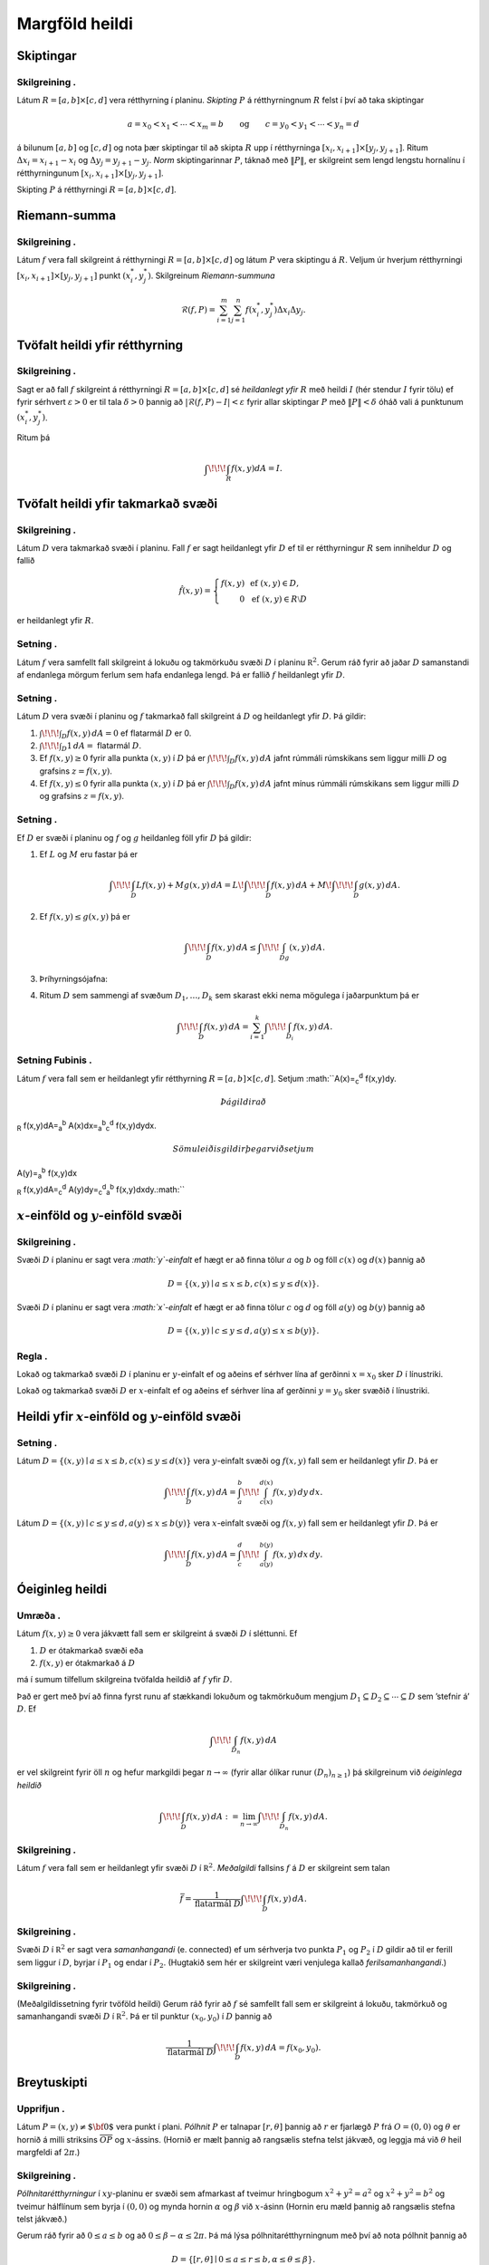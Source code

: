 
Margföld heildi
===============

Skiptingar
----------

Skilgreining .
~~~~~~~~~~~~~~

Látum :math:`R=[a,b]\times[c,d]` vera rétthyrning í planinu. *Skipting*
:math:`P` á rétthyrningnum :math:`R` felst í því að taka skiptingar

.. math::

   a=x_0<x_1<\cdots<x_m=b\qquad\mbox{og}\qquad
   c=y_0<y_1<\cdots<y_n=d

á bilunum :math:`[a,b]` og :math:`[c,d]` og nota þær skiptingar til að
skipta :math:`R` upp í rétthyrninga
:math:`[x_i,x_{i+1}]\times [y_j,y_{j+1}]`. Ritum
:math:`\Delta x_i=x_{i+1}-x_i` og :math:`\Delta y_j=y_{j+1}-y_j`. *Norm*
skiptingarinnar :math:`P`, táknað með :math:`\|P\|`, er skilgreint sem
lengd lengstu hornalínu í rétthyrningunum
:math:`[x_i,x_{i+1}]\times [y_j,y_{j+1}]`.

Skipting :math:`P` á rétthyrningi :math:`R= [a,b]\times [c,d]`.

.. figure:: skipting.pdf
   :alt: 

Riemann-summa
-------------

Skilgreining .
~~~~~~~~~~~~~~

Látum :math:`f` vera fall skilgreint á rétthyrningi
:math:`R=[a,b]\times[c,d]` og látum :math:`P` vera skiptingu á
:math:`R`. Veljum úr hverjum rétthyrningi
:math:`[x_i,x_{i+1}]\times [y_j,y_{j+1}]` punkt :math:`(x_i^*, y_j^*)`.
Skilgreinum *Riemann-summuna*

.. math::

   \mathcal{R}(f,P)=\sum_{i=1}^m\sum_{j=1}^n f(x_i^*, y_j^*)\Delta x_i\Delta
     y_j.

.. figure:: skipting2.pdf
   :alt: 

.. figure:: double.pdf
   :alt: 

Tvöfalt heildi yfir rétthyrning
-------------------------------

Skilgreining .
~~~~~~~~~~~~~~

Sagt er að fall :math:`f` skilgreint á rétthyrningi
:math:`R=[a,b]\times [c,d]` sé *heildanlegt yfir* :math:`R` með heildi
:math:`I` (hér stendur :math:`I` fyrir tölu) ef fyrir sérhvert
:math:`\varepsilon>0` er til tala :math:`\delta>0` þannig að
:math:`|\mathcal{R}(f,P)-I|<\varepsilon` fyrir allar skiptingar
:math:`P` með :math:`\|P\|<\delta` óháð vali á punktunum
:math:`(x_i^*, y_j^*)`.

Ritum þá

.. math:: \int\!\!\!\int_R f(x,y)dA=I.

Tvöfalt heildi yfir takmarkað svæði
-----------------------------------

Skilgreining .
~~~~~~~~~~~~~~

Látum :math:`D` vera takmarkað svæði í planinu. Fall :math:`f` er sagt
heildanlegt yfir :math:`D` ef til er rétthyrningur :math:`R` sem
inniheldur :math:`D` og fallið

.. math::

   \hat{f}(x,y)=\left\{\begin{array}{rcl}
   f(x,y)& & \mbox{ef }(x,y)\in D,\\
   0& & \mbox{ef }(x,y)\in R\setminus D
   \end{array}\right.

er heildanlegt yfir :math:`R`.

Setning .
~~~~~~~~~

Látum :math:`f` vera samfellt fall skilgreint á lokuðu og takmörkuðu
svæði :math:`D` í planinu :math:`{\mathbb  R}^2`. Gerum ráð fyrir að
jaðar :math:`D` samanstandi af endanlega mörgum ferlum sem hafa
endanlega lengd. Þá er fallið :math:`f` heildanlegt yfir :math:`D`.

Setning .
~~~~~~~~~

Látum :math:`D` vera svæði í planinu og :math:`f` takmarkað fall
skilgreint á :math:`D` og heildanlegt yfir :math:`D`. Þá gildir:

#. :math:`\int\!\!\!\int_D f(x,y)\,dA=0` ef flatarmál :math:`D` er 0.

#. :math:`\int\!\!\!\int_D 1\,dA=` flatarmál :math:`D`.

#. Ef :math:`f(x,y)\geq 0` fyrir alla punkta :math:`(x,y)` í :math:`D`
   þá er :math:`\int\!\!\!\int_D f(x,y)\,dA` jafnt rúmmáli rúmskikans
   sem liggur milli :math:`D` og grafsins :math:`z=f(x,y)`.

#. Ef :math:`f(x,y)\leq 0` fyrir alla punkta :math:`(x,y)` í :math:`D`
   þá er :math:`\int\!\!\!\int_D f(x,y)\,dA` jafnt mínus rúmmáli
   rúmskikans sem liggur milli :math:`D` og grafsins :math:`z=f(x,y)`.

Setning .
~~~~~~~~~

Ef :math:`D` er svæði í planinu og :math:`f` og :math:`g` heildanleg
föll yfir :math:`D` þá gildir:

#. Ef :math:`L` og :math:`M` eru fastar þá er

   .. math::

      \int\!\!\!\int_D Lf(x,y)+Mg(x,y)\,dA=L\!\int\!\!\!\int_D f(x,y)\,dA+M\!\int\!\!\!\int_D
      g(x,y)\,dA.

#. Ef :math:`f(x,y)\leq g(x,y)` þá er

   .. math:: \int\!\!\!\int_D f(x,y)\,dA\leq \int\!\!\!\int_Dg(x,y)\,dA.

#. Þríhyrningsójafna:

#. Ritum :math:`D` sem sammengi af svæðum :math:`D_1,\ldots, D_k` sem
   skarast ekki nema mögulega í jaðarpunktum þá er

   .. math:: \int\!\!\!\int_D f(x,y)\,dA=\sum_{i=1}^k\int\!\!\!\int_{D_i}f(x,y)\,dA.

Setning Fubinis .
~~~~~~~~~~~~~~~~~

Látum :math:`f` vera fall sem er heildanlegt yfir rétthyrning
:math:`R=[a,b]\times
[c,d]`. Setjum :math:``\ A(x)=\ :sub:`c`\ :sup:`d` f(x,y)dy.\ 

.. math:: Þá gildir að

\ :sub:`R` f(x,y)dA=\ :sub:`a`\ :sup:`b`
A(x)dx=\ :sub:`a`\ :sup:`b`\ :sub:`c`\ :sup:`d` f(x,y)dydx.\ 

.. math:: Sömuleiðis gildir þegar við setjum

\ A(y)=\ :sub:`a`\ :sup:`b` f(x,y)dx

.. math:: 

\ :sub:`R` f(x,y)dA=\ :sub:`c`\ :sup:`d`
A(y)dy=\ :sub:`c`\ :sup:`d`\ :sub:`a`\ :sup:`b` f(x,y)dxdy.\ :math:``

.. figure:: ax1
   :alt: 

:math:`x`-einföld og :math:`y`-einföld svæði
--------------------------------------------

Skilgreining .
~~~~~~~~~~~~~~

Svæði :math:`D` í planinu er sagt vera *:math:`y`-einfalt* ef hægt er að
finna tölur :math:`a` og :math:`b` og föll :math:`c(x)` og :math:`d(x)`
þannig að

.. math:: D=\{(x,y)\mid a\leq x\leq b, c(x)\leq y\leq d(x)\}.

Svæði :math:`D` í planinu er sagt vera *:math:`x`-einfalt* ef hægt er að
finna tölur :math:`c` og :math:`d` og föll :math:`a(y)` og :math:`b(y)`
þannig að

.. math:: D=\{(x,y)\mid c\leq y\leq d, a(y)\leq x\leq b(y)\}.

.. figure:: einfalt
   :alt: 

Regla .
~~~~~~~

Lokað og takmarkað svæði :math:`D` í planinu er :math:`y`-einfalt ef og
aðeins ef sérhver lína af gerðinni :math:`x=x_0` sker :math:`D` í
línustriki.

Lokað og takmarkað svæði :math:`D` er :math:`x`-einfalt ef og aðeins ef
sérhver lína af gerðinni :math:`y=y_0` sker svæðið í línustriki.

Heildi yfir :math:`x`-einföld og :math:`y`-einföld svæði
--------------------------------------------------------

Setning .
~~~~~~~~~

Látum :math:`D=\{(x,y)\mid a\leq x\leq b, c(x)\leq y\leq d(x)\}` vera
:math:`y`-einfalt svæði og :math:`f(x,y)` fall sem er heildanlegt yfir
:math:`D`. Þá er

.. math:: \int\!\!\!\int_D f(x,y)\,dA=\int_a^b\!\!\!\int_{c(x)}^{d(x)}f(x,y)\,dy\, dx.

Látum :math:`D=\{(x,y)\mid c\leq y\leq d, a(y)\leq x\leq b(y)\}` vera
:math:`x`-einfalt svæði og :math:`f(x,y)` fall sem er heildanlegt yfir
:math:`D`. Þá er

.. math:: \int\!\!\!\int_D f(x,y)\,dA=\int_c^d\!\!\!\int_{a(y)}^{b(y)}f(x,y)\,dx\, dy.

.. figure:: einfalt2
   :alt: Hér er svæðinu :math:`D` skipt í endanlega mörg
   :math:`x`-einföld og :math:`y`-einföld svæði sem skarast eingöngu í
   punktum á jaðrinum.

   Hér er svæðinu :math:`D` skipt í endanlega mörg :math:`x`-einföld og
   :math:`y`-einföld svæði sem skarast eingöngu í punktum á jaðrinum.
Óeiginleg heildi
----------------

Umræða .
~~~~~~~~

Látum :math:`f(x,y)\geq 0` vera jákvætt fall sem er skilgreint á svæði
:math:`D` í sléttunni. Ef

#. :math:`D` er ótakmarkað svæði eða

#. :math:`f(x,y)` er ótakmarkað á :math:`D`

má í sumum tilfellum skilgreina tvöfalda heildið af :math:`f` yfir
:math:`D`.

Það er gert með því að finna fyrst runu af stækkandi lokuðum og
takmörkuðum mengjum
:math:`D_1 \subseteq D_2 \subseteq \cdots \subseteq D` sem ’stefnir á’
:math:`D`. Ef

.. math:: \int\!\!\!\int_{D_n} f(x,y)\,dA

er vel skilgreint fyrir öll :math:`n` og hefur markgildi þegar
:math:`n\to \infty` (fyrir allar ólíkar runur :math:`(D_n)_{n\geq 1}`)
þá skilgreinum við *óeiginlega heildið*

.. math:: \int\!\!\!\int_{D} f(x,y)\,dA := \lim_{n\to \infty} \int\!\!\!\int_{D_n} f(x,y)\,dA .

Skilgreining .
~~~~~~~~~~~~~~

Látum :math:`f` vera fall sem er heildanlegt yfir svæði :math:`D` í
:math:`{\mathbb  R}^2`. *Meðalgildi* fallsins :math:`f` á :math:`D` er
skilgreint sem talan

.. math:: \bar{f}=\frac{1}{\mbox{flatarmál }D}\int\!\!\!\int_D f(x,y)\,dA.

Skilgreining .
~~~~~~~~~~~~~~

Svæði :math:`D` í :math:`{\mathbb  R}^2` er sagt vera *samanhangandi*
(e. connected) ef um sérhverja tvo punkta :math:`P_1` og :math:`P_2` í
:math:`D` gildir að til er ferill sem liggur í :math:`D`, byrjar í
:math:`P_1` og endar í :math:`P_2`. (Hugtakið sem hér er skilgreint væri
venjulega kallað *ferilsamanhangandi*.)

Skilgreining .
~~~~~~~~~~~~~~

(Meðalgildissetning fyrir tvöföld heildi) Gerum ráð fyrir að :math:`f`
sé samfellt fall sem er skilgreint á lokuðu, takmörkuð og samanhangandi
svæði :math:`D` í :math:`{\mathbb  R}^2`. Þá er til punktur
:math:`(x_0,y_0)` í :math:`D` þannig að

.. math:: \frac{1}{\mbox{flatarmál }D}\int\!\!\!\int_D f(x,y)\,dA=f(x_0,y_0).

Breytuskipti
------------

Upprifjun .
~~~~~~~~~~~

Látum :math:`P=(x,y)\neq \mbox{${\bf 0}$}` vera punkt í plani. *Pólhnit*
:math:`P` er talnapar :math:`[r,\theta]` þannig að :math:`r` er fjarlægð
:math:`P` frá :math:`O=(0,0)` og :math:`\theta` er hornið á milli
striksins :math:`\overline{OP}` og :math:`x`-ássins. (Hornið er mælt
þannig að rangsælis stefna telst jákvæð, og leggja má við :math:`\theta`
heil margfeldi af :math:`2\pi`.)

Skilgreining .
~~~~~~~~~~~~~~

*Pólhnitarétthyrningur* í :math:`xy`-planinu er svæði sem afmarkast af
tveimur hringbogum :math:`x^2+y^2=a^2` og :math:`x^2+y^2=b^2` og tveimur
hálflínum sem byrja í :math:`(0,0)` og mynda hornin :math:`\alpha` og
:math:`\beta` við :math:`x`-ásinn (Hornin eru mæld þannig að rangsælis
stefna telst jákvæð.)

|image|

Gerum ráð fyrir að :math:`0\leq a\leq b` og að
:math:`0\leq\beta-\alpha\leq
2\pi`. Þá má lýsa pólhnitarétthyrningnum með því að nota pólhnit þannig
að

.. math:: D=\{[r,\theta]\mid 0\leq a\leq r\leq b, \alpha\leq \theta\leq\beta\}.

Setning .
~~~~~~~~~

Ef :math:`f` er fall sem er heildanlegt yfir pólhnitarétthyrning
:math:`D=\{[r,\theta]\mid 0\leq a\leq r\leq b, \alpha\leq \theta\leq\beta\}`
þá er

.. math::

   \int\!\!\!\int_D f(x,y)\,dA=\int_\alpha^\beta\!\!\!\int_{a}^{b}
   f(r\cos\theta,r\sin\theta)\,r\,dr\, d\theta.

|image|

Upprifjun .
~~~~~~~~~~~

Látum :math:`f` vera fall skilgreint á bili :math:`[\alpha,\beta]`.
Jafnan :math:`r=f(\theta)` lýsir mengi allra punkta í planinu sem hafa
pólhnit á forminu :math:`[f(\theta),\theta]` þar sem
:math:`\alpha\leq\theta\leq\beta`. Þetta mengi kallast *pólhnitagraf*
fallsins :math:`f`.

Setning .
~~~~~~~~~

Látum :math:`D` vera svæði i :math:`xy`-plani sem afmarkast ef
pólhnitalínum :math:`\theta=\alpha` og :math:`\theta=\beta` og tveimur
pólhnitagröfum :math:`r=a(\theta)` og :math:`r=b(\theta)`. Gerum ráð
fyrir að :math:`0\leq a(\theta)\leq
r\leq b(\theta)` og :math:`0\leq \beta-\alpha\leq 2\pi`. Ef :math:`f` er
heildanlegt fall yfir :math:`D` þá er

.. math::

   \int\!\!\!\intf(x,y)\,dA=\int_\alpha^\beta\!\!\!\int_{a(\theta)}^{b(\theta)}
   f(r\cos\theta,r\sin\theta)\,r\,dr\, d\theta.

|image|

Regla .
~~~~~~~

Hugsum okkur að :math:`f(x,y)` sé fall og hægt sé að rita
:math:`f(x,y)=g(x)h(y)`. Látum :math:`R=[a,b]\times [c,d]`. Þá er

.. math::

   \begin{aligned}
   \int\!\!\!\int_R f(x,y)\,dA&=\int_a^b\!\!\!\int_{c}^{d}g(x)h(y)\,dy\, dx\\
   &=\bigg(\int_a^b g(x)\,dx\bigg)\bigg(\int_c^d h(y)\,dy\bigg).\end{aligned}

Setning . (Almenn breytuskiptaregla fyrir tvöföld heildi)
~~~~~~~~~~~~~~~~~~~~~~~~~~~~~~~~~~~~~~~~~~~~~~~~~~~~~~~~~

Látum :math:`x=x(u,v)`, :math:`y=y(u,v)` vera gagntæka vörpun milli
svæðis :math:`S` í :math:`uv`-plani og svæðis :math:`D` í
:math:`xy`-plani. Gerum ráð fyrir að föllin :math:`x(u,v)`,
:math:`y(u,v)` hafi samfelldar fyrsta stigs hlutafleiður á :math:`S`. Ef
:math:`f` er heildanlegt fall yfir :math:`D`, þá er fallið
:math:`g(u,v)=f(x(u,v), y(u,v))` heildanlegt yfir :math:`S` og

.. math::

   \int\!\!\!\int_D f(x,y)\,dx\,dy=\int\!\!\!\int_S g(u,v)
   \bigg|\frac{\partial(x,y)}{\partial(u,v)}\bigg|\,du\,dv.

|image|

Þreföld heildi
--------------

Umræða .
~~~~~~~~

Heildi falls :math:`f(x,y,z)` yfir kassa
:math:`K=[a,b]\times[c,d]\times[u,v]` í :math:`{\mathbb  R}^3` er
skilgreint á sambærilegan hátt og tvöfalt heildi er skilgreint.

Á sama hátt og fyrir tvöföld heildi má svo skilgreina heildi fyrir
almennari rúmskika í :math:`{\mathbb  R}^3`.

Heildi falls :math:`f(x,y,z)` yfir rúmskika :math:`R` er táknað með

.. math:: \int\!\!\!\int\!\!\!\int_R f(x,y,z)\,dV.

(:math:`dV` stendur fyrir að heildað er með tilliti til rúmmáls.)

Setning .
~~~~~~~~~

Látum :math:`f(x,y,z)` vera fall sem er heildanlegt yfir kassa
:math:`K=[a,b]\times[c,d]\times[u,v]` í :math:`{\mathbb  R}^3`. Þá er

.. math::

   \int\!\!\!\int\!\!\!\int_K f(x,y,z)\,dV=
   \int_a^b\!\int_c^d\!\int_u^v f(x,y,z)\,dz\,dy\,dx.

Breyta má röð heilda að vild, t.d. er

.. math::

   \int\!\!\!\int\!\!\!\int_K f(x,y,z)\,dV=
   \int_u^v\!\int_c^d\!\int_a^b f(x,y,z)\,dx\,dy\,dz.

Setning .
~~~~~~~~~

Látum :math:`f(x,y,z)` vera fall sem er heildanlegt yfir rúmskika
:math:`R` og gerum ráð fyrir að :math:`R` hafi lýsingu á forminu

.. math:: R=\{(x,y,z)\mid a\leq x\leq b,\ c(x)\leq y\leq d(x),\ u(x,y)\leq z\leq v(x,y)\}.

Þá er

.. math::

   \int\!\!\!\int\!\!\!\int_R f(x,y,z)\,dV=
   \int_a^b\!\int_{c(x)}^{d(x)}\!\int_{u(x,y)}^{v(x,y)} f(x,y,z)\,dz\,dy\,dx.

 Breyturnar :math:`x, y, z` geta svo skipt um hlutverk.

Setning . (Almenn breytuskiptaformúla fyrir þreföld heildi.) 
~~~~~~~~~~~~~~~~~~~~~~~~~~~~~~~~~~~~~~~~~~~~~~~~~~~~~~~~~~~~~

Látum

.. math:: (u,v,w)\mapsto (x(u,v,w), y(u,v,w), z(u,v,w))

vera gagntæka vörpun milli rúmskika :math:`R` í :math:`xyz`-rúmi og
rúmskika :math:`S` í :math:`uvw`-rúmi. Gerum ráð fyrir að föllin
:math:`x(u,v,w), y(u,v,w), z(u,v,w)` hafi öll samfelldar fyrsta stigs
hlutafleiður. Ef :math:`f(x,y,z)` er fall sem er heildanlegt yfir
:math:`R` þá er

.. math::

   \begin{aligned}
   \int\!\!\!\int\!\!\!\int_R& f(x,y,z)\,dV \\&=\int\!\!\!\int\!\!\!\int_S f(x(u,v,w), y(u,v,w), z(u,v,w))
   \bigg|\frac{\partial(x,y,z)}{\partial(u,v,w)}\bigg|\,du\,dv\,dw.\end{aligned}

Skilgreining .
~~~~~~~~~~~~~~

Látum :math:`(x,y,z)` vera punkt í :math:`{\mathbb  R}^3`.
*Sívalningshnit* :math:`(x,y,z)` eru þrennd talna :math:`r, \theta, z`
þannig að

.. math:: x=r\cos\theta\qquad\qquad y=r\sin\theta\qquad\qquad z=z.

Athugið að :math:`[r,\theta]` eru pólhnit punktsins :math:`(x,y)`.

Setning . (Breytuskipti yfir í sívalningshnit.)
~~~~~~~~~~~~~~~~~~~~~~~~~~~~~~~~~~~~~~~~~~~~~~~

Látum :math:`R` vera rúmskika í :math:`{\mathbb  R}^3` og látum
:math:`f(x,y,z)` vera heildanlegt fall yfir :math:`R`. Gerum ráð fyrir
að :math:`R` megi lýsa með eftirfarandi skorðum á sívalningshnit
punktanna sem eru í :math:`R`

.. math:: \alpha\leq \theta\leq \beta,\ a(\theta)\leq r\leq  b(\theta), u(r,\theta)\leq z\leq v(r,\theta),

þar sem :math:`0\leq \beta-\alpha\leq 2\pi`. Þá er

.. math::

   \int\!\!\!\int\!\!\!\int_R f(x,y,z)\,dV= 
   \int_\alpha^\beta
   \!\int_{a(\theta)}^{b(\theta)}\int_{u(r,\theta)}^{v(r,\theta)}      
   f(r\cos\theta,r\sin\theta,z)r\,dz\,dr\,d\theta.

Kúluhnit
--------

Skilgreining .
~~~~~~~~~~~~~~

Látum :math:`(x,y,z)` vera punkt í :math:`{\mathbb  R}^3`. *Kúluhnit*
:math:`(x,y,z)` eru þrennd talna :math:`\rho, \varphi, \theta` þannig að

.. math:: x=\rho\sin\varphi\cos\theta\qquad\qquad y=\rho\sin\varphi\sin\theta\qquad\qquad z=\rho\cos\varphi.

Punktur sem hefur kúluhnit :math:`\rho, \varphi, \theta` er táknaður með
:math:`[\rho, \varphi, \theta]`.

.. figure:: sphere
   :alt: 

Umræða .
~~~~~~~~

Eftirfarandi jöfnur gefa aðferð til að finna kúluhnit:

-  er fjarlægðin frá :math:`(0,0,0)` til :math:`(x,y,z)`, það er að
   segja

   .. math:: \rho=\sqrt{x^2+y^2+z^2}.

-  er hornið á milli jákvæða hluta :math:`z`-ássins og línustriksins frá
   :math:`(0,0,0)` til :math:`(x,y,z)`. Hornið :math:`\varphi` má
   ákvarða út frá jöfnunni

   .. math:: \tan\varphi=\frac{\sqrt{x^2+y^2}}{z}.

-  er hornið sem jákvæði hluti :math:`x`-ásins myndar við línustrikið
   frá :math:`(0,0,0)` til :math:`(x,y,0)` (sama horn og notað í
   sívalningshnitum (og pólhnitum)). Hornið :math:`\theta` má finna út
   frá jöfnunni

   .. math:: \tan\theta=\frac{y}{x}.

Um kúluhnit :math:`[\rho, \varphi, \theta]` fyrir punkt :math:`(x,y,z)`
gildir að velja má :math:`\rho, \varphi, \theta` þannig að
:math:`0\leq \rho`, :math:`0\leq\varphi\leq \pi` og
:math:`0\leq\theta\leq 2\pi`.

Breytuskipti í kúluhnit
-----------------------

Setning .
~~~~~~~~~

Látum :math:`R` vera rúmskika þannig að þegar notuð eru kúluhnit þá fæst
eftirfarandi lýsing

.. math::

   R=\{[\rho,\varphi,\theta]\mid \alpha\leq\theta\leq\beta, 
   c\leq\varphi\leq d, a\leq \rho\leq b\}.

Ef :math:`f` er fall sem er heildanlegt yfir :math:`R` þá er

.. math::

   \begin{aligned}
   &\int\!\!\!\int\!\!\!\int_R f(x,y,z)\,dV=\\ &\int_\alpha^\beta\!\int_c^d\!\int_a^b f(\rho\sin\varphi\cos\theta, \rho\sin\varphi\sin\theta,\rho\cos\varphi)
   \,\rho^2\sin\varphi\,d\rho\,d\varphi\,d\theta.\end{aligned}

Massamiðja
----------

Regla .
~~~~~~~

Látum :math:`D` tákna svæði í plani. Hugsum :math:`D` sem plötu þ.a. í
punkti :math:`(x,y)` er efnisþéttleikinn gefinn með falli
:math:`\delta(x,y)`. Massi plötunnar er

.. math:: m=\int\!\!\!\int_D \delta(x,y)\,dA.

*Vægi* plötunnar um línuna :math:`x=0` (þ.e. :math:`y`-ás) og um línuna
:math:`y=0` (þ.e. :math:`x`-ás) eru gefin með

.. math:: M_{x=0}=\int\!\!\!\int_D x\delta(x,y)\,dA \quad \text{og} \quad M_{y=0}=\int\!\!\!\int_D y\delta(x,y)\,dA.

 Hnit *massamiðju* plötunnar eru :math:`(\overline{x}, \overline{y})`
þar sem

.. math::

   \overline{x}=\frac{M_{x=0}}{m}
    \quad \text{og}\quad \overline{y}=\frac{M_{y=0}}{m}.

Regla .
~~~~~~~

Látum :math:`R` tákna rúmskika. Hugsum :math:`R` sem hlut þannig að í
punkti :math:`(x,y,z)` er efnisþéttleikinn gefinn með falli
:math:`\delta(x,y,z)`. Massi hlutarins er

.. math:: m=\int\!\!\!\int\!\!\!\int_R \delta(x,y,z)\,dV.

*Vægi* hlutarins um planið :math:`x=0` (þ.e. :math:`yz`-planið) er

.. math:: M_{x=0}=\int\!\!\!\int\!\!\!\int_R x\delta(x,y,z)\,dV.

 Svipað skilgreinum við

.. math::

   M_{y=0}=\int\!\!\!\int\!\!\!\int_R y\delta(x,y,z)\,dV 
    \quad \text{og}\quad
    M_{z=0}=\int\!\!\!\int\!\!\!\int_R z\delta(x,y,z)\,dV.

 Hnit *massamiðju* hlutarins eru
:math:`(\overline{x}, \overline{y}, \overline{z})` þar sem

.. math::

   \overline{x}=\frac{M_{x=0}}{m}
   \qquad\mbox{og}\qquad
   \overline{y}=\frac{M_{y=0}}{m}
   \qquad\mbox{og}\qquad
   \overline{z}=\frac{M_{z=0}}{m}.

Hverfitregða
------------

Regla .
~~~~~~~

Látum :math:`R` tákna rúmskika. Hugsum :math:`R` sem hlut þannig að í
punkti :math:`(x,y,z)` er efnisþéttleikinn gefinn með falli
:math:`\delta(x,y,z)`. Látum :math:`L` tákna línu (snúningsás) í rúminu.
*Hverfitregða* hlutarins um :math:`L` er

.. math:: I=\int\!\!\!\int\!\!\!\int_R D^2 \,\delta\,dV

þar sem :math:`\delta=\delta(x,y,z)` og :math:`D=D(x,y,z)` er fjarlægð
punktsins :math:`(x,y,z)` frá :math:`L`.

Yfirborðsflatarmál
------------------

Regla .
~~~~~~~

Látum :math:`D` vera svæði í plani og :math:`f(x,y)` diffranlegt fall
skilgreint á :math:`D`. Flatarmál grafsins :math:`z=f(x,y)` þar sem
:math:`(x,y)\in D` er gefið með formúlunni

.. math:: S=\int\!\!\!\int_D \sqrt{1+f_1(x,y)^2+f_2(x,y)^2}\,dA.

.. |image| image:: polarrett
.. |image| image:: polarelement
.. |image| image:: polarsvaedi
.. |image| image:: changevar
